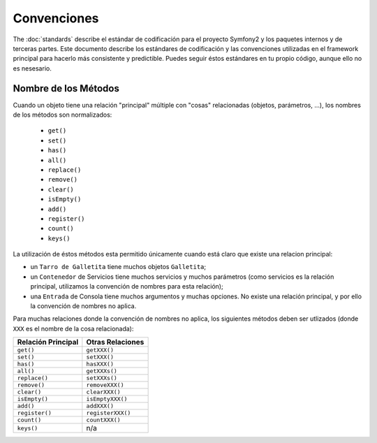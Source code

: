 Convenciones
============

The :doc:`standards` describe el estándar de codificación para el proyecto
Symfony2 y los paquetes internos y de terceras partes. Este documento describe
los estándares de codificación y las convenciones utilizadas en el framework
principal para hacerlo más consistente y predictible. Puedes seguir éstos
estándares en tu propio código, aunque ello no es nesesario.

Nombre de los Métodos
---------------------

Cuando un objeto tiene una relación "principal" múltiple con "cosas"
relacionadas (objetos, parámetros, ...), los nombres de los métodos son
normalizados:

  * ``get()``
  * ``set()``
  * ``has()``
  * ``all()``
  * ``replace()``
  * ``remove()``
  * ``clear()``
  * ``isEmpty()``
  * ``add()``
  * ``register()``
  * ``count()``
  * ``keys()``

La utilización de éstos métodos esta permitido únicamente cuando está claro
que existe una relacion principal:

* un ``Tarro de Galletita`` tiene muchos objetos ``Galletita``;

* un ``Contenedor`` de Servicios tiene muchos servicios y muchos parámetros
  (como servicios es la relación principal, utilizamos la convención de nombres
  para esta relación);

* una ``Entrada`` de Consola tiene muchos argumentos y muchas opciones. No
  existe una relación principal, y por ello la convención de nombres no aplica.

Para muchas relaciones donde la convención de nombres no aplica, los siguientes
métodos deben ser utlizados (donde ``XXX`` es el nombre de la cosa relacionada):

================== =================
Relación Principal  Otras Relaciones
================== =================
``get()``          ``getXXX()``
``set()``          ``setXXX()``
``has()``          ``hasXXX()``
``all()``          ``getXXXs()``
``replace()``      ``setXXXs()``
``remove()``       ``removeXXX()``
``clear()``        ``clearXXX()``
``isEmpty()``      ``isEmptyXXX()``
``add()``          ``addXXX()``
``register()``     ``registerXXX()``
``count()``        ``countXXX()``
``keys()``         n/a
================== =================
